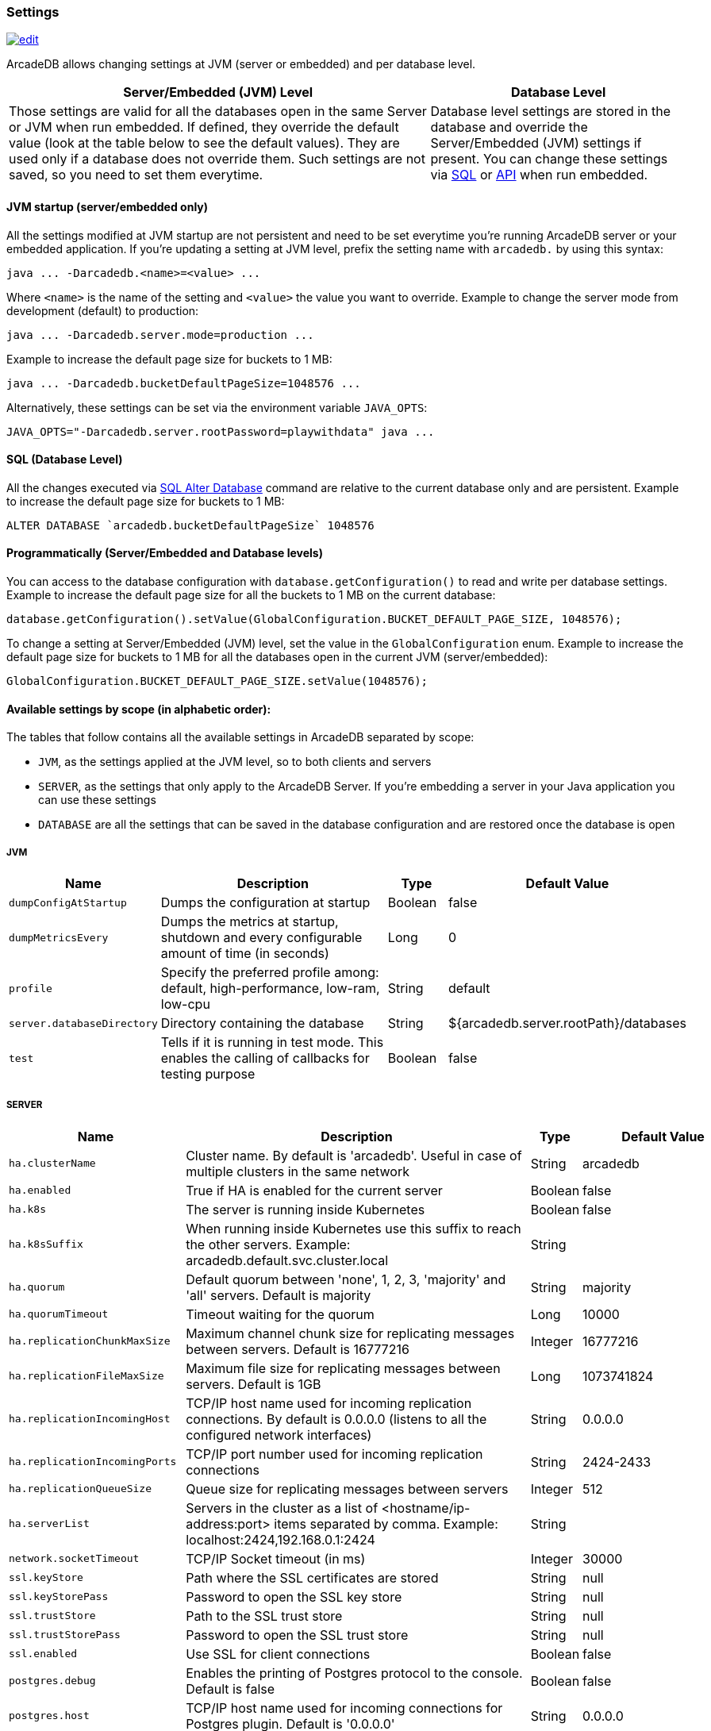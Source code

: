 [[Settings]]
=== Settings

image:../images/edit.png[link="https://github.com/ArcadeData/arcadedb-docs/blob/main/src/main/asciidoc/appendix/settings.adoc" float=right]

ArcadeDB allows changing settings at JVM (server or embedded) and per database level.

[%header,cols="62%,38%"]
|===
| Server/Embedded (JVM) Level | Database Level
| Those settings are valid for all the databases open in the same Server or JVM when run embedded.
If defined, they override the default value (look at the table below to see the default values).
They are used only if a database does not override them.
Such settings are not saved, so you need to set them everytime. | Database level settings are stored in the database and override the Server/Embedded (JVM) settings if present.
You can change these settings via <<Settings-SQL,SQL>> or <<Settings-API,API>> when run embedded.
|===

[discrete]
==== JVM startup (server/embedded only)

All the settings modified at JVM startup are not persistent and need to be set everytime you're running ArcadeDB server or your embedded application.
If you're updating a setting at JVM level, prefix the setting name with `arcadedb.` by using this syntax:

```shell
java ... -Darcadedb.<name>=<value> ...
```

Where `<name>` is the name of the setting and `<value>` the value you want to override.
Example to change the server mode from development (default) to production:

```shell
java ... -Darcadedb.server.mode=production ...
```

Example to increase the default page size for buckets to 1 MB:

```shell
java ... -Darcadedb.bucketDefaultPageSize=1048576 ...
```

Alternatively, these settings can be set via the environment variable `JAVA_OPTS`:

```shell
JAVA_OPTS="-Darcadedb.server.rootPassword=playwithdata" java ...
```

[discrete]
[[Settings-SQL]]
==== SQL (Database Level)

All the changes executed via <<SQL-Alter-Database,SQL Alter Database>> command are relative to the current database only and are persistent.
Example to increase the default page size for buckets to 1 MB:

```sql
ALTER DATABASE `arcadedb.bucketDefaultPageSize` 1048576
```

[discrete]
[[Settings-API]]
==== Programmatically (Server/Embedded and Database levels)

You can access to the database configuration with `database.getConfiguration()` to read and write per database settings.
Example to increase the default page size for all the buckets to 1 MB on the current database:

```java
database.getConfiguration().setValue(GlobalConfiguration.BUCKET_DEFAULT_PAGE_SIZE, 1048576);
```

To change a setting at Server/Embedded (JVM) level, set the value in the `GlobalConfiguration` enum.
Example to increase the default page size for buckets to 1 MB for all the databases open in the current JVM (server/embedded):

```java
GlobalConfiguration.BUCKET_DEFAULT_PAGE_SIZE.setValue(1048576);
```

[[Setting-Table]]
==== Available settings by scope (in alphabetic order):

The tables that follow contains all the available settings in ArcadeDB separated by scope:

- `JVM`, as the settings applied at the JVM level, so to both clients and servers
- `SERVER`, as the settings that only apply to the ArcadeDB Server.
If you're embedding a server in your Java application you can use these settings
- `DATABASE` are all the settings that can be saved in the database configuration and are restored once the database is open

===== JVM

[%header,cols="20%,55%,10%,15%",stripes=even]
|===
|Name|Description|Type|Default Value
|`dumpConfigAtStartup`|Dumps the configuration at startup|Boolean|false
|`dumpMetricsEvery`|Dumps the metrics at startup, shutdown and every configurable amount of time (in seconds)|Long|0
|`profile`|Specify the preferred profile among: default, high-performance, low-ram, low-cpu|String|default
|`server.databaseDirectory`|Directory containing the database|String|${arcadedb.server.rootPath}/databases
|`test`|Tells if it is running in test mode. This enables the calling of callbacks for testing purpose |Boolean|false
|===
===== SERVER

[%header,cols="20%,55%,10%,15%",stripes=even]
|===
|Name|Description|Type|Default Value
|`ha.clusterName`|Cluster name. By default is 'arcadedb'. Useful in case of multiple clusters in the same network|String|arcadedb
|`ha.enabled`|True if HA is enabled for the current server|Boolean|false
|`ha.k8s`|The server is running inside Kubernetes|Boolean|false
|`ha.k8sSuffix`|When running inside Kubernetes use this suffix to reach the other servers. Example: arcadedb.default.svc.cluster.local|String|
|`ha.quorum`|Default quorum between 'none', 1, 2, 3, 'majority' and 'all' servers. Default is majority|String|majority
|`ha.quorumTimeout`|Timeout waiting for the quorum|Long|10000
|`ha.replicationChunkMaxSize`|Maximum channel chunk size for replicating messages between servers. Default is 16777216|Integer|16777216
|`ha.replicationFileMaxSize`|Maximum file size for replicating messages between servers. Default is 1GB|Long|1073741824
|`ha.replicationIncomingHost`|TCP/IP host name used for incoming replication connections. By default is 0.0.0.0 (listens to all the configured network interfaces)|String|0.0.0.0
|`ha.replicationIncomingPorts`|TCP/IP port number used for incoming replication connections|String|2424-2433
|`ha.replicationQueueSize`|Queue size for replicating messages between servers|Integer|512
|`ha.serverList`|Servers in the cluster as a list of <hostname/ip-address:port> items separated by comma. Example: localhost:2424,192.168.0.1:2424|String|
|`network.socketTimeout`|TCP/IP Socket timeout (in ms)|Integer|30000
|`ssl.keyStore`|Path where the SSL certificates are stored|String|null
|`ssl.keyStorePass`|Password to open the SSL key store|String|null
|`ssl.trustStore`|Path to the SSL trust store|String|null
|`ssl.trustStorePass`|Password to open the SSL trust store|String|null
|`ssl.enabled`|Use SSL for client connections|Boolean|false
|`postgres.debug`|Enables the printing of Postgres protocol to the console. Default is false|Boolean|false
|`postgres.host`|TCP/IP host name used for incoming connections for Postgres plugin. Default is '0.0.0.0'|String|0.0.0.0
|`postgres.port`|TCP/IP port number used for incoming connections for Postgres plugin. Default is 5432|Integer|5432
|`redis.host`|TCP/IP host name used for incoming connections for Redis plugin. Default is '0.0.0.0'|String|0.0.0.0
|`redis.port`|TCP/IP port number used for incoming connections for Redis plugin. Default is 6379|Integer|6379
|`mongo.host`|TCP/IP host name used for incoming connections for Mongo plugin. Default is '0.0.0.0'|String|0.0.0.0
|`mongo.port`|TCP/IP port number used for incoming connections for Mongo plugin. Default is 27017|Integer|27017
|`server.databaseLoadAtStartup`|Open all the available databases at server startup|Boolean|true
|`server.defaultDatabases`|The default databases created when the server starts. The format is `(<database-name>[(<user-name>:<user-passwd>[:<user-group>])[,]*])[{import\|restore:<URL>}][;]*'. Pay attention on using `;` to separate databases and `,` to separate credentials. The supported actions are `import` and `restore`. Example: `Universe[elon:musk:admin];Amiga[Jay:Miner,Jack:Tramiel]{import:/tmp/movies.tgz}`|String|
|`server.defaultDatabaseMode`|The default mode to load pre-existing databases. The value must match a com.arcadedb.engine.PaginatedFile.MODE enum value: {READ_ONLY, READ_WRITE}Databases which are newly created will always be opened READ_WRITE.|String|READ_WRITE
|`server.httpsIncomingPort`|TCP/IP port number used for incoming HTTPS connections. Specify a single port or a range `<from>-<to>`. Default is 2490-2499 to accept a range of ports in case they are occupied.|String|2490-2499
|`server.httpIncomingHost`|TCP/IP host name used for incoming HTTP connections|String|0.0.0.0
|`server.httpIncomingPort`|TCP/IP port number used for incoming HTTP connections. Specify a single port or a range `<from>-<to>`. Default is 2480-2489 to accept a range of ports in case they are occupied.|String|2480-2489
|`server.httpTxExpireTimeout`|Timeout in seconds for a HTTP transaction to expire. This timeout is computed from the latest command against the transaction|Long|30
|`serverMetrics`|True to enable metrics|Boolean|true
|`server.mode`|Server mode between 'development', 'test' and 'production'|String|development
|`server.name`|Server name|String|ArcadeDB_0
|`server.plugins`|List of server plugins to install. The format to load a plugin is: `<pluginName>:<pluginFullClass>`|String|
|`server.rootPassword`|Password for root user to use at first startup of the server. Set this to avoid asking the password to the user|String|null
|`server.rootPath`|Root path in the file system where the server is looking for files. By default is the current directory|String|null
|`server.securityAlgorithm`|Default encryption algorithm used for passwords hashing|String|PBKDF2WithHmacSHA256
|`server.securitySaltCacheSize`|Cache size of hashed salt passwords. The cache works as LRU. Use 0 to disable the cache|Integer|64
|`server.saltIterations`|Number of iterations to generate the salt or user password. Changing this setting does not affect stored passwords|Integer|65536
|`server.eventBusQueueSize`|Size of the queue used as a buffer for unserviced database change events.|Integer|1000
|===
===== DATABASE

[%header,cols="20%,55%,10%,15%",stripes=even]
|===
|Name|Description|Type|Default Value
|`asyncOperationsQueueImpl`|Queue implementation to use between 'standard' and 'fast'. 'standard' consumes less CPU than the 'fast' implementation, but it could be slower with high loads|String|standard
|`asyncOperationsQueueSize`|Size of the total asynchronous operation queues (it is divided by the number of parallel threads in the pool)|Integer|1024
|`asyncTxBatchSize`|Maximum number of operations to commit in batch by async thread|Integer|10240
|`asyncWorkerThreads`|Number of asynchronous worker threads. 0 (default) = available cores minus 1|Integer|15
|`bucketDefaultPageSize`|Default page size in bytes for buckets. Default is 65536|Integer|65536
|`command.timeout`|Default timeout for commands (in ms)|Long|0
|`commitLockTimeout`|Timeout in ms to lock resources during commit|Long|5000
|`cypher.statementCache`|Max number of entries in the cypher statement cache. Use 0 to disable. Caching statements speeds up execution of the same cypher queries|Integer|1000
|`dateFormat`|Default date format using Java SimpleDateFormat syntax|String|yyyy-MM-dd
|`dateImplementation`|Default date implementation to use on deserialization. By default java.util.Date is used, but the following are supported: java.util.Calendar, java.time.LocalDate|Class|class java.util.Date
|`dateTimeFormat`|Default date time format using Java SimpleDateFormat syntax|String|yyyy-MM-dd HH:mm:ss
|`dateTimeImplementation`|Default datetime implementation to use on deserialization. By default java.util.Date is used, but the following are supported: java.util.Calendar, java.time.LocalDateTime, java.time.ZonedDateTime|Class|class java.util.Date
|`flushOnlyAtClose`|Never flushes pages on disk until the database closing|Boolean|false
|`freePageRAM`|Percentage (0-100) of memory to free when Page RAM is full|Integer|50
|`gremlin.timeout`|Default timeout for gremlin commands (in ms)|Long|8000
|`indexCompactionMinPagesSchedule`|Minimum number of mutable pages for an index to be schedule for automatic compaction. 0 = disabled|Integer|10
|`indexCompactionRAM`|Maximum amount of RAM to use for index compaction, in MB|Long|300
|`initialPageCacheSize`|Initial number of entries for page cache|Integer|65535
|`maxPageRAM`|Maximum amount of pages (in MB) to keep in RAM|Long|4096
|`pageFlushQueue`|Size of the asynchronous page flush queue|Integer|512
|`polyglotCommand.timeout`|Default timeout for polyglot commands (in ms)|Long|10000
|`queryMaxHeapElementsAllowedPerOp`|Maximum number of elements (records) allowed in a single query for memory-intensive operations (eg. ORDER BY in heap). If exceeded, the query fails with an OCommandExecutionException. Negative number means no limit.This setting is intended as a safety measure against excessive resource consumption from a single query (eg. prevent OutOfMemory)|Long|500000
|`sqlStatementCache`|Maximum number of parsed statements to keep in cache|Integer|300
|`txRetries`|Number of retries in case of MVCC exception|Integer|3
|`txWAL`|Uses the WAL|Boolean|true
|`txWalFlush`|Flushes the WAL on disk at commit time. It can be 0 = no flush, 1 = flush without metadata and 2 = full flush (fsync)|Integer|0
|`typeDefaultBuckets`|Default number of buckets to create per type|Integer|8
|===
